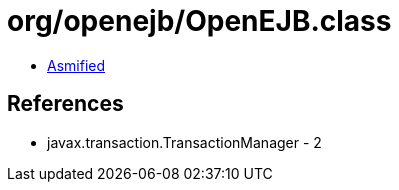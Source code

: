= org/openejb/OpenEJB.class

 - link:OpenEJB-asmified.java[Asmified]

== References

 - javax.transaction.TransactionManager - 2

